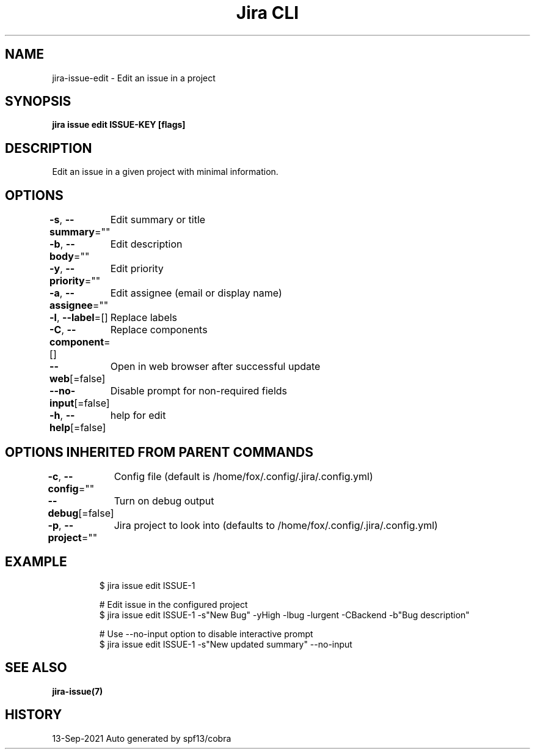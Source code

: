 .nh
.TH "Jira CLI" "7" "Sep 2021" "Auto generated by spf13/cobra" ""

.SH NAME
.PP
jira-issue-edit - Edit an issue in a project


.SH SYNOPSIS
.PP
\fBjira issue edit ISSUE-KEY [flags]\fP


.SH DESCRIPTION
.PP
Edit an issue in a given project with minimal information.


.SH OPTIONS
.PP
\fB-s\fP, \fB--summary\fP=""
	Edit summary or title

.PP
\fB-b\fP, \fB--body\fP=""
	Edit description

.PP
\fB-y\fP, \fB--priority\fP=""
	Edit priority

.PP
\fB-a\fP, \fB--assignee\fP=""
	Edit assignee (email or display name)

.PP
\fB-l\fP, \fB--label\fP=[]
	Replace labels

.PP
\fB-C\fP, \fB--component\fP=[]
	Replace components

.PP
\fB--web\fP[=false]
	Open in web browser after successful update

.PP
\fB--no-input\fP[=false]
	Disable prompt for non-required fields

.PP
\fB-h\fP, \fB--help\fP[=false]
	help for edit


.SH OPTIONS INHERITED FROM PARENT COMMANDS
.PP
\fB-c\fP, \fB--config\fP=""
	Config file (default is /home/fox/.config/.jira/.config.yml)

.PP
\fB--debug\fP[=false]
	Turn on debug output

.PP
\fB-p\fP, \fB--project\fP=""
	Jira project to look into (defaults to /home/fox/.config/.jira/.config.yml)


.SH EXAMPLE
.PP
.RS

.nf
$ jira issue edit ISSUE-1

# Edit issue in the configured project
$ jira issue edit ISSUE-1 -s"New Bug" -yHigh -lbug -lurgent -CBackend -b"Bug description"

# Use --no-input option to disable interactive prompt
$ jira issue edit ISSUE-1 -s"New updated summary" --no-input

.fi
.RE


.SH SEE ALSO
.PP
\fBjira-issue(7)\fP


.SH HISTORY
.PP
13-Sep-2021 Auto generated by spf13/cobra
